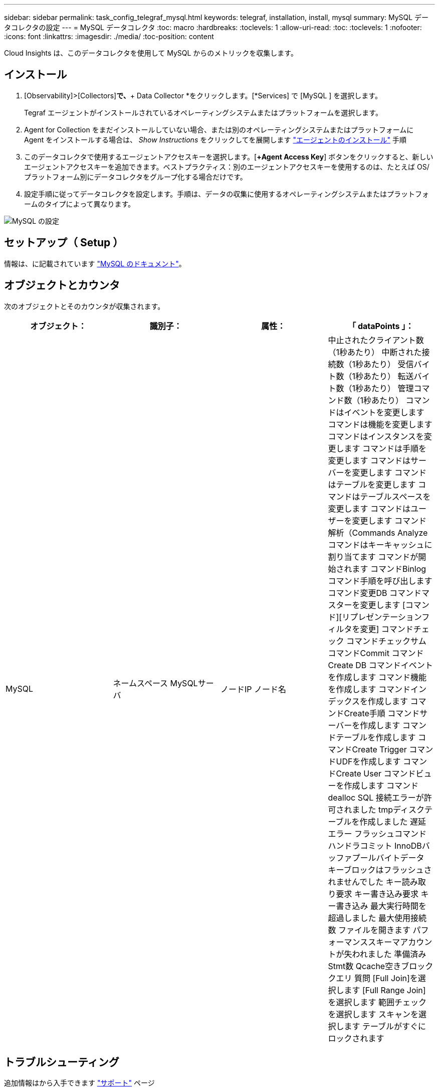 ---
sidebar: sidebar 
permalink: task_config_telegraf_mysql.html 
keywords: telegraf, installation, install, mysql 
summary: MySQL データコレクタの設定 
---
= MySQL データコレクタ
:toc: macro
:hardbreaks:
:toclevels: 1
:allow-uri-read: 
:toc: 
:toclevels: 1
:nofooter: 
:icons: font
:linkattrs: 
:imagesdir: ./media/
:toc-position: content


[role="lead"]
Cloud Insights は、このデータコレクタを使用して MySQL からのメトリックを収集します。



== インストール

. [Observability]>[Collectors]*で、*+ Data Collector *をクリックします。[*Services] で [MySQL ] を選択します。
+
Tegraf エージェントがインストールされているオペレーティングシステムまたはプラットフォームを選択します。

. Agent for Collection をまだインストールしていない場合、または別のオペレーティングシステムまたはプラットフォームに Agent をインストールする場合は、 _Show Instructions_ をクリックしてを展開します link:task_config_telegraf_agent.html["エージェントのインストール"] 手順
. このデータコレクタで使用するエージェントアクセスキーを選択します。[*+Agent Access Key*] ボタンをクリックすると、新しいエージェントアクセスキーを追加できます。ベストプラクティス：別のエージェントアクセスキーを使用するのは、たとえば OS/ プラットフォーム別にデータコレクタをグループ化する場合だけです。
. 設定手順に従ってデータコレクタを設定します。手順は、データの収集に使用するオペレーティングシステムまたはプラットフォームのタイプによって異なります。


image:MySQLDCConfigWindows.png["MySQL の設定"]



== セットアップ（ Setup ）

情報は、に記載されています link:https://dev.mysql.com/doc/["MySQL のドキュメント"]。



== オブジェクトとカウンタ

次のオブジェクトとそのカウンタが収集されます。

[cols="<.<,<.<,<.<,<.<"]
|===
| オブジェクト： | 識別子： | 属性： | 「 dataPoints 」： 


| MySQL | ネームスペース
MySQLサーバ | ノードIP
ノード名 | 中止されたクライアント数（1秒あたり）
中断された接続数（1秒あたり）
受信バイト数（1秒あたり）
転送バイト数（1秒あたり）
管理コマンド数（1秒あたり）
コマンドはイベントを変更します
コマンドは機能を変更します
コマンドはインスタンスを変更します
コマンドは手順を変更します
コマンドはサーバーを変更します
コマンドはテーブルを変更します
コマンドはテーブルスペースを変更します
コマンドはユーザーを変更します
コマンド解析（Commands Analyze
コマンドはキーキャッシュに割り当てます
コマンドが開始されます
コマンドBinlog
コマンド手順を呼び出します
コマンド変更DB
コマンドマスターを変更します
[コマンド][リプレゼンテーションフィルタを変更]
コマンドチェック
コマンドチェックサム
コマンドCommit
コマンドCreate DB
コマンドイベントを作成します
コマンド機能を作成します
コマンドインデックスを作成します
コマンドCreate手順
コマンドサーバーを作成します
コマンドテーブルを作成します
コマンドCreate Trigger
コマンドUDFを作成します
コマンドCreate User
コマンドビューを作成します
コマンドdealloc SQL
接続エラーが許可されました
tmpディスクテーブルを作成しました
遅延エラー
フラッシュコマンド
ハンドラコミット
InnoDBバッファプールバイトデータ
キーブロックはフラッシュされませんでした
キー読み取り要求
キー書き込み要求
キー書き込み
最大実行時間を超過しました
最大使用接続数
ファイルを開きます
パフォーマンススキーマアカウントが失われました
準備済みStmt数
Qcache空きブロック
クエリ
質問
[Full Join]を選択します
[Full Range Join]を選択します
範囲チェックを選択します
スキャンを選択します
テーブルがすぐにロックされます 
|===


== トラブルシューティング

追加情報はから入手できます link:concept_requesting_support.html["サポート"] ページ
